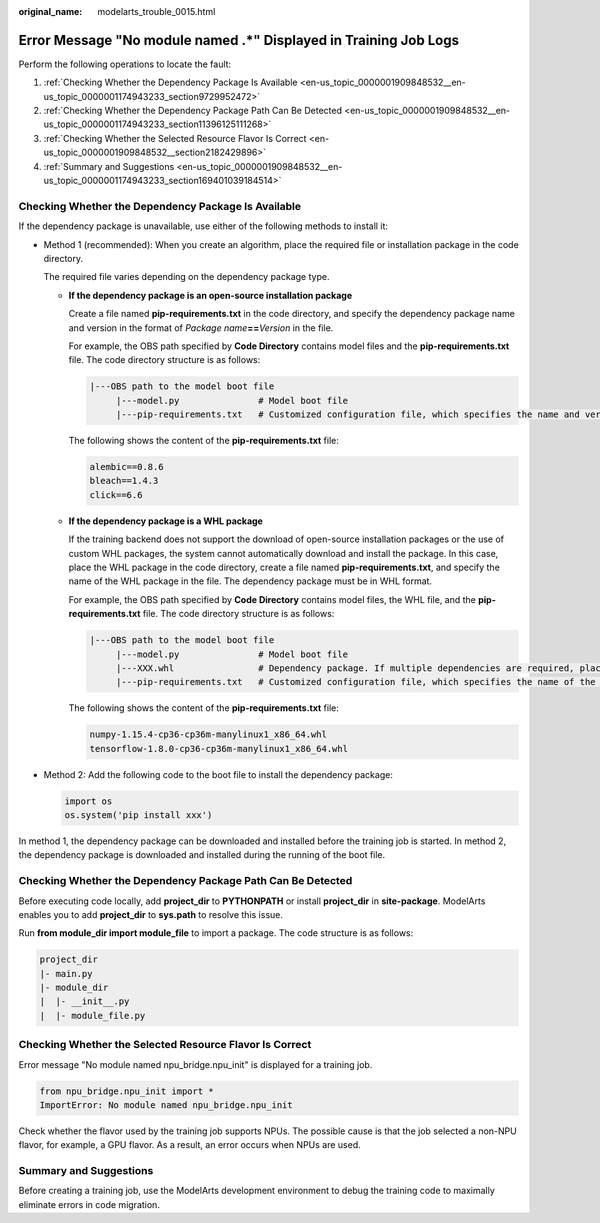 :original_name: modelarts_trouble_0015.html

.. _modelarts_trouble_0015:

Error Message "No module named .*" Displayed in Training Job Logs
=================================================================

Perform the following operations to locate the fault:

#. :ref:`Checking Whether the Dependency Package Is Available <en-us_topic_0000001909848532__en-us_topic_0000001174943233_section9729952472>`
#. :ref:`Checking Whether the Dependency Package Path Can Be Detected <en-us_topic_0000001909848532__en-us_topic_0000001174943233_section11396125111268>`
#. :ref:`Checking Whether the Selected Resource Flavor Is Correct <en-us_topic_0000001909848532__section2182429896>`
#. :ref:`Summary and Suggestions <en-us_topic_0000001909848532__en-us_topic_0000001174943233_section169401039184514>`

.. _en-us_topic_0000001909848532__en-us_topic_0000001174943233_section9729952472:

Checking Whether the Dependency Package Is Available
----------------------------------------------------

If the dependency package is unavailable, use either of the following methods to install it:

-  Method 1 (recommended): When you create an algorithm, place the required file or installation package in the code directory.

   The required file varies depending on the dependency package type.

   -  **If the dependency package is an open-source installation package**

      Create a file named **pip-requirements.txt** in the code directory, and specify the dependency package name and version in the format of *Package name*\ **==**\ *Version* in the file.

      For example, the OBS path specified by **Code Directory** contains model files and the **pip-requirements.txt** file. The code directory structure is as follows:

      .. code-block::

         |---OBS path to the model boot file
              |---model.py               # Model boot file
              |---pip-requirements.txt   # Customized configuration file, which specifies the name and version of the dependency package

      The following shows the content of the **pip-requirements.txt** file:

      .. code-block::

         alembic==0.8.6
         bleach==1.4.3
         click==6.6

   -  **If the dependency package is a WHL package**

      If the training backend does not support the download of open-source installation packages or the use of custom WHL packages, the system cannot automatically download and install the package. In this case, place the WHL package in the code directory, create a file named **pip-requirements.txt**, and specify the name of the WHL package in the file. The dependency package must be in WHL format.

      For example, the OBS path specified by **Code Directory** contains model files, the WHL file, and the **pip-requirements.txt** file. The code directory structure is as follows:

      .. code-block::

         |---OBS path to the model boot file
              |---model.py               # Model boot file
              |---XXX.whl                # Dependency package. If multiple dependencies are required, place all of them here.
              |---pip-requirements.txt   # Customized configuration file, which specifies the name of the dependency package

      The following shows the content of the **pip-requirements.txt** file:

      .. code-block::

         numpy-1.15.4-cp36-cp36m-manylinux1_x86_64.whl
         tensorflow-1.8.0-cp36-cp36m-manylinux1_x86_64.whl

-  Method 2: Add the following code to the boot file to install the dependency package:

   .. code-block::

      import os
      os.system('pip install xxx')

In method 1, the dependency package can be downloaded and installed before the training job is started. In method 2, the dependency package is downloaded and installed during the running of the boot file.

.. _en-us_topic_0000001909848532__en-us_topic_0000001174943233_section11396125111268:

Checking Whether the Dependency Package Path Can Be Detected
------------------------------------------------------------

Before executing code locally, add **project_dir** to **PYTHONPATH** or install **project_dir** in **site-package**. ModelArts enables you to add **project_dir** to **sys.path** to resolve this issue.

Run **from module_dir import module_file** to import a package. The code structure is as follows:

.. code-block::

   project_dir
   |- main.py
   |- module_dir
   |  |- __init__.py
   |  |- module_file.py

.. _en-us_topic_0000001909848532__section2182429896:

Checking Whether the Selected Resource Flavor Is Correct
--------------------------------------------------------

Error message "No module named npu_bridge.npu_init" is displayed for a training job.

.. code-block::

   from npu_bridge.npu_init import *
   ImportError: No module named npu_bridge.npu_init

Check whether the flavor used by the training job supports NPUs. The possible cause is that the job selected a non-NPU flavor, for example, a GPU flavor. As a result, an error occurs when NPUs are used.

.. _en-us_topic_0000001909848532__en-us_topic_0000001174943233_section169401039184514:

Summary and Suggestions
-----------------------

Before creating a training job, use the ModelArts development environment to debug the training code to maximally eliminate errors in code migration.
